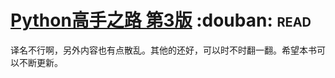 * [[https://book.douban.com/subject/26932642/][Python高手之路 第3版]]    :douban::read:
译名不行啊，另外内容也有点散乱。其他的还好，可以时不时翻一翻。希望本书可以不断更新。
